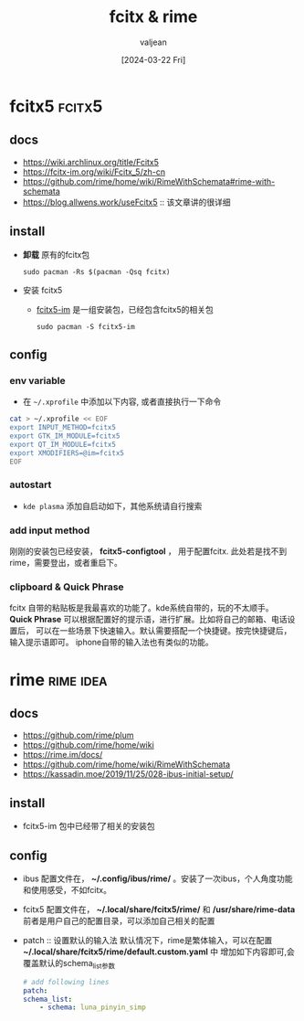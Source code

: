 :PROPERTIES:
:ID:       064c2499-c4e5-4466-a087-77bd44248ff1
:END:
#+hugo_section: ./posts/
#+title: fcitx & rime
#+filetags: :rime:fcitx5:blog:
#+category: linux
#+PRIORITIES: A D B 
#+date: [2024-03-22 Fri]
#+author: valjean
#+hugo_weight: 685
#+hugo_auto_set_lastmod: t
#+hugo_tags: :rime:fcitx5:blog:
#+hugo_categories: linux 
#+hugo_menu: :menu "main" :weight 68
#+hugo_custom_front_matter: 
#+hugo_draft: false

* fcitx5 :fcitx5:
** docs
- https://wiki.archlinux.org/title/Fcitx5
- https://fcitx-im.org/wiki/Fcitx_5/zh-cn
- https://github.com/rime/home/wiki/RimeWithSchemata#rime-with-schemata
- https://blog.allwens.work/useFcitx5 :: 该文章讲的很详细
** install
- *卸载* 原有的fcitx包
  #+begin_src shell
    sudo pacman -Rs $(pacman -Qsq fcitx)
  #+end_src
- 安装 fcitx5 
  - [[https://wiki.archlinux.org/title/Fcitx5][fcitx5-im]] 是一组安装包，已经包含fcitx5的相关包
  #+begin_src shell
    sudo pacman -S fcitx5-im
  #+end_src
** config
*** env variable
- 在 ~~/.xprofile~ 中添加以下内容, 或者直接执行一下命令
#+begin_src sh
    cat > ~/.xprofile << EOF
    export INPUT_METHOD=fcitx5
    export GTK_IM_MODULE=fcitx5
    export QT_IM_MODULE=fcitx5
    export XMODIFIERS=@im=fcitx5
    EOF
#+end_src
*** autostart
- ~kde plasma~  添加自启动如下，其他系统请自行搜索
  #+DOWNLOADED: screenshot @ 2024-03-20 22:19:41
  #+attr_html: :width 50% :align center
  #+attr_org: :width 100px
  [[file:images/20240320-221941_screenshot.png]]
*** add input method
刚刚的安装包已经安装， *fcitx5-configtool* ， 用于配置fcitx.
此处若是找不到rime，需要登出，或者重启下。
  #+DOWNLOADED: screenshot @ 2024-03-20 22:21:19
  #+attr_html: :width 50% :align center
  #+attr_org: :width 100px
  [[file:images/20240320-222119_screenshot.png]]
*** clipboard & Quick Phrase
fcitx 自带的粘贴板是我最喜欢的功能了。kde系统自带的，玩的不太顺手。
*Quick Phrase* 可以根据配置好的提示语，进行扩展。比如将自己的邮箱、电话设置后，
可以在一些场景下快速输入。默认需要搭配一个快捷键。按完快捷键后，输入提示语即可。
iphone自带的输入法也有类似的功能。
#+DOWNLOADED: screenshot @ 2024-03-20 22:25:30
#+attr_html: :width 50% :align center
#+attr_org: :width 100px
[[file:images/20240320-222530_screenshot.png]]
* rime :rime:idea:
** docs
  - https://github.com/rime/plum
  - https://github.com/rime/home/wiki
  - https://rime.im/docs/
  - https://github.com/rime/home/wiki/RimeWithSchemata
  - https://kassadin.moe/2019/11/25/028-ibus-initial-setup/
** install
- fcitx5-im 包中已经带了相关的安装包
** config
- ibus
    配置文件在， *~/.config/ibus/rime/* 。安装了一次ibus，个人角度功能和使用感受，不如fcitx。
- fcitx5
    配置文件在， *~/.local/share/fcitx5/rime/* 和 */usr/share/rime-data*
    前者是用户自己的配置目录，可以添加自己相关的配置
- patch :: 设置默认的输入法
  默认情况下，rime是繁体输入，可以在配置 *~/.local/share/fcitx5/rime/default.custom.yaml* 中
  增加如下内容即可,会覆盖默认的schema_list参数
    #+begin_src yaml
    # add following lines
    patch:
    schema_list:
        - schema: luna_pinyin_simp
    #+end_src
